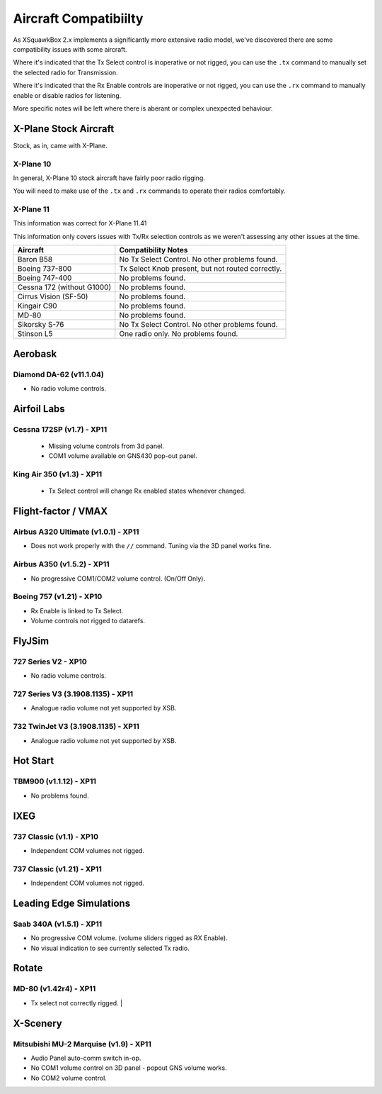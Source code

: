 Aircraft Compatibiilty
**********************

As XSquawkBox 2.x implements a significantly more extensive radio model, we've
discovered there are some compatibility issues with some aircraft.

Where it's indicated that the Tx Select control is inoperative or not rigged,
you can use the ``.tx`` command to manually set the selected radio for
Transmission.

Where it's indicated that the Rx Enable controls are inoperative or not rigged,
you can use the ``.rx`` command to manually enable or disable radios for 
listening.

More specific notes will be left where there is aberant or complex unexpected
behaviour.

.. NOTE:

   The information here is not exhaustive - but serves as a guide to issues
   we're aware of with specific aircraft.  Where possible, we've noted which
   versions we tested against.

   The XSquawkBox team can not provide support for issues with a specific
   aircraft model - only for XSquawkBox itself.

X-Plane Stock Aircraft
======================

Stock, as in, came with X-Plane.

X-Plane 10
----------

In general, X-Plane 10 stock aircraft have fairly poor radio rigging.

You will need to make use of the ``.tx`` and ``.rx`` commands to operate their
radios comfortably.

X-Plane 11
----------

This information was correct for X-Plane 11.41

This information only covers issues with Tx/Rx selection controls as we weren't
assessing any other issues at the time.

+----------------------------------------+---------------------------------------------------+
| Aircraft                               | Compatibility Notes                               |
+========================================+===================================================+
| Baron B58                              | No Tx Select Control.  No other problems found.   |
+----------------------------------------+---------------------------------------------------+
| Boeing 737-800                         | Tx Select Knob present, but not routed correctly. |
+----------------------------------------+---------------------------------------------------+
| Boeing 747-400                         | No problems found.                                |
+----------------------------------------+---------------------------------------------------+
| Cessna 172 (without G1000)             | No problems found.                                |
+----------------------------------------+---------------------------------------------------+
| Cirrus Vision (SF-50)                  | No problems found.                                |
+----------------------------------------+---------------------------------------------------+
| Kingair C90                            | No problems found.                                |
+----------------------------------------+---------------------------------------------------+
| MD-80                                  | No problems found.                                |
+----------------------------------------+---------------------------------------------------+
| Sikorsky S-76	                         | No Tx Select Control.  No other problems found.   |
+----------------------------------------+---------------------------------------------------+
| Stinson L5                             | One radio only.  No problems found.               |
+----------------------------------------+---------------------------------------------------+

Aerobask
========

Diamond DA-62 (v11.1.04)
------------------------
* No radio volume controls.

Airfoil Labs
============

Cessna 172SP (v1.7) - XP11
--------------------------
 * Missing volume controls from 3d panel.
 * COM1 volume available on GNS430 pop-out panel.

King Air 350 (v1.3) - XP11
--------------------------
 * Tx Select control will change Rx enabled states whenever changed.

Flight-factor / VMAX
====================

Airbus A320 Ultimate (v1.0.1) - XP11
------------------------------------
* Does not work properly with the ``//`` command.  Tuning via the 3D panel works
  fine.



Airbus A350 (v1.5.2) - XP11
---------------------------
* No progressive COM1/COM2 volume control.  (On/Off Only).


Boeing 757 (v1.21) - XP10
-------------------------
* Rx Enable is linked to Tx Select.
* Volume controls not rigged to datarefs.

FlyJSim
=======

727 Series V2 - XP10
--------------------
* No radio volume controls.


727 Series V3 (3.1908.1135) - XP11
----------------------------------
* Analogue radio volume not yet supported by XSB.

732 TwinJet V3 (3.1908.1135) - XP11
-----------------------------------
* Analogue radio volume not yet supported by XSB.

Hot Start
=========

TBM900 (v1.1.12) - XP11
-----------------------
* No problems found.

IXEG
====

737 Classic (v1.1) - XP10
-------------------------
* Independent COM volumes not rigged.

737 Classic (v1.21) - XP11
--------------------------
* Independent COM volumes not rigged.

Leading Edge Simulations
========================

Saab 340A (v1.5.1) - XP11
-------------------------
* No progressive COM volume. (volume sliders rigged as RX Enable).
* No visual indication to see currently selected Tx radio.

Rotate
======

MD-80 (v1.42r4) - XP11
----------------------
* Tx select not correctly rigged.                   |

X-Scenery
=========

Mitsubishi MU-2 Marquise (v1.9) - XP11
--------------------------------------
* Audio Panel auto-comm switch in-op.
* No COM1 volume control on 3D panel - popout GNS volume works.
* No COM2 volume control.